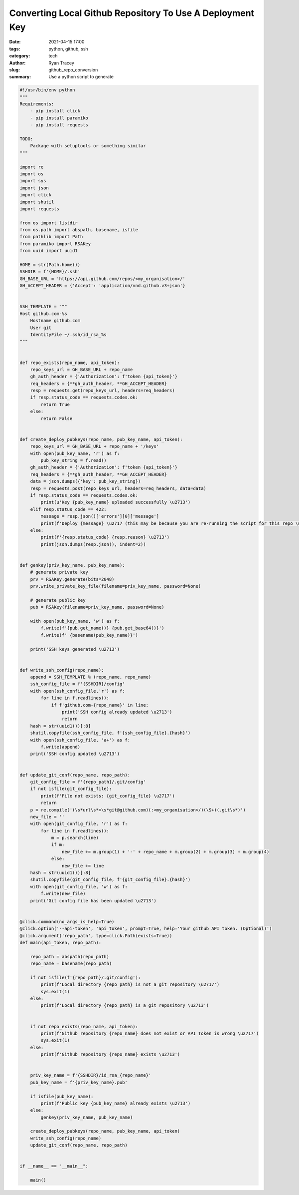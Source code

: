 Converting Local Github Repository To Use A Deployment Key
==========================================================

:date: 2021-04-15 17:00
:tags: python, github, ssh
:category: tech
:author: Ryan Tracey
:slug: github_repo_conversion 
:summary: Use a python script to generate

.. code-block:: python

   #!/usr/bin/env python
   """
   Requirements:
       - pip install click
       - pip install paramiko
       - pip install requests

   TODO:
       Package with setuptools or something similar
   """

   import re
   import os
   import sys
   import json
   import click
   import shutil
   import requests

   from os import listdir
   from os.path import abspath, basename, isfile
   from pathlib import Path
   from paramiko import RSAKey
   from uuid import uuid1

   HOME = str(Path.home())
   SSHDIR = f'{HOME}/.ssh'
   GH_BASE_URL = 'https://api.github.com/repos/<my_organisation>/'
   GH_ACCEPT_HEADER = {'Accept': 'application/vnd.github.v3+json'}


   SSH_TEMPLATE = """
   Host github.com-%s
       Hostname github.com
       User git
       IdentityFile ~/.ssh/id_rsa_%s
   """


   def repo_exists(repo_name, api_token):
       repo_keys_url = GH_BASE_URL + repo_name
       gh_auth_header = {'Authorization': f'token {api_token}'}
       req_headers = {**gh_auth_header, **GH_ACCEPT_HEADER}
       resp = requests.get(repo_keys_url, headers=req_headers)
       if resp.status_code == requests.codes.ok:
           return True
       else:
           return False


   def create_deploy_pubkeys(repo_name, pub_key_name, api_token):
       repo_keys_url = GH_BASE_URL + repo_name + '/keys'
       with open(pub_key_name, 'r') as f:
           pub_key_string = f.read()
       gh_auth_header = {'Authorization': f'token {api_token}'}
       req_headers = {**gh_auth_header, **GH_ACCEPT_HEADER}
       data = json.dumps({'key': pub_key_string})
       resp = requests.post(repo_keys_url, headers=req_headers, data=data)
       if resp.status_code == requests.codes.ok:
           print(u'Key {pub_key_name} uploaded successfully \u2713')
       elif resp.status_code == 422:
           message = resp.json()['errors'][0]['message']
           print(f'Deploy {message} \u2717 (this may be because you are re-running the script for this repo \u263A)')
       else:
           print(f'{resp.status_code} {resp.reason} \u2713')
           print(json.dumps(resp.json(), indent=2))


   def genkey(priv_key_name, pub_key_name):
       # generate private key
       prv = RSAKey.generate(bits=2048)
       prv.write_private_key_file(filename=priv_key_name, password=None)

       # generate public key
       pub = RSAKey(filename=priv_key_name, password=None)

       with open(pub_key_name, 'w') as f:
           f.write(f'{pub.get_name()} {pub.get_base64()}')
           f.write(f' {basename(pub_key_name)}')

       print('SSH keys generated \u2713')


   def write_ssh_config(repo_name):
       append = SSH_TEMPLATE % (repo_name, repo_name)
       ssh_config_file = f'{SSHDIR}/config'
       with open(ssh_config_file,'r') as f:
           for line in f.readlines():
               if f'github.com-{repo_name}' in line:
                   print('SSH config already updated \u2713')
                   return
       hash = str(uuid1())[:8]
       shutil.copyfile(ssh_config_file, f'{ssh_config_file}.{hash}')
       with open(ssh_config_file, 'a+') as f:
           f.write(append)
       print('SSH config updated \u2713')


   def update_git_conf(repo_name, repo_path):
       git_config_file = f'{repo_path}/.git/config'
       if not isfile(git_config_file):
           print(f'File not exists: {git_config_file} \u2717')
           return
       p = re.compile('(\s*url\s*=\s*git@github.com)(:<my_organisation>/)(\S+)(.git\s*)')
       new_file = ''
       with open(git_config_file, 'r') as f:
           for line in f.readlines():
               m = p.search(line)
               if m:
                   new_file += m.group(1) + '-' + repo_name + m.group(2) + m.group(3) + m.group(4)
               else:
                   new_file += line
       hash = str(uuid1())[:8]
       shutil.copyfile(git_config_file, f'{git_config_file}.{hash}')
       with open(git_config_file, 'w') as f:
           f.write(new_file)
       print('Git config file has been updated \u2713')


   @click.command(no_args_is_help=True)
   @click.option('--api-token', 'api_token', prompt=True, help='Your github API token. (Optional)')
   @click.argument('repo_path', type=click.Path(exists=True))
   def main(api_token, repo_path):

       repo_path = abspath(repo_path)
       repo_name = basename(repo_path)

       if not isfile(f'{repo_path}/.git/config'):
           print(f'Local directory {repo_path} is not a git repository \u2717')
           sys.exit(1)
       else:
           print(f'Local directory {repo_path} is a git repository \u2713')


       if not repo_exists(repo_name, api_token):
           print(f'Github repository {repo_name} does not exist or API Token is wrong \u2717')
           sys.exit(1)
       else:
           print(f'Github repository {repo_name} exists \u2713')


       priv_key_name = f'{SSHDIR}/id_rsa_{repo_name}'
       pub_key_name = f'{priv_key_name}.pub'

       if isfile(pub_key_name):
           print(f'Public key {pub_key_name} already exists \u2713')
       else:
           genkey(priv_key_name, pub_key_name)

       create_deploy_pubkeys(repo_name, pub_key_name, api_token)
       write_ssh_config(repo_name)
       update_git_conf(repo_name, repo_path)


   if __name__ == "__main__":

       main()
